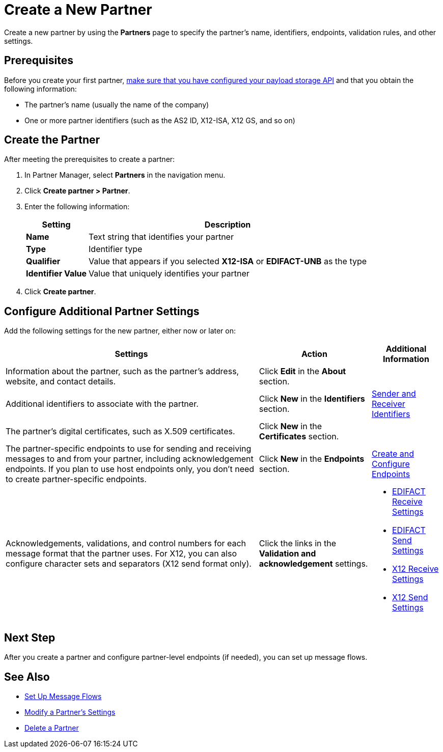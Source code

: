 = Create a New Partner

Create a new partner by using the *Partners* page to specify the partner's name, identifiers, endpoints, validation rules, and other settings.

== Prerequisites

Before you create your first partner, xref:setup-payload-storage-API.adoc[make sure that you have configured your payload storage API] and that you obtain the following information:

* The partner's name (usually the name of the company)
* One or more partner identifiers (such as the AS2 ID, X12-ISA, X12 GS, and so on)

== Create the Partner

After meeting the prerequisites to create a partner:

. In Partner Manager, select *Partners* in the navigation menu.
. Click *Create partner > Partner*.
. Enter the following information:
+
[%header%autowidth.spread]
|===
| Setting a| Description
| *Name*
| Text string that identifies your partner
| *Type*
| Identifier type
| *Qualifier*
| Value that appears if you selected *X12-ISA* or *EDIFACT-UNB* as the type
| *Identifier Value*
| Value that uniquely identifies your partner
|===
+
. Click *Create partner*.

== Configure Additional Partner Settings

Add the following settings for the new partner, either now or later on:

[%header%autowidth.spread]
|===
|Settings |Action a|Additional Information
|Information about the partner, such as the partner's address, website, and contact details.
| Click *Edit* in the *About* section.
|
| Additional identifiers to associate with the partner.
| Click *New* in the *Identifiers* section.
| xref:partner-manager-identifiers.adoc[Sender and Receiver Identifiers]
| The partner's digital certificates, such as X.509 certificates.
| Click *New* in the *Certificates* section.
|
| The partner-specific endpoints to use for sending and receiving messages to and from your partner, including acknowledgement endpoints. If you plan to use host endpoints only, you don't need to create partner-specific endpoints.
| Click *New* in the *Endpoints* section.
| xref:create-endpoint.adoc[Create and Configure Endpoints]
| Acknowledgements, validations, and control numbers for each message format that the partner uses. For X12, you can also configure character sets and separators (X12 send format only).
| Click the links in the *Validation and acknowledgement* settings.
a|
* xref:edifact-receive-read-settings.adoc[EDIFACT Receive Settings]
* xref:edifact-send-settings.adoc[EDIFACT Send Settings]
* xref:x12-receive-read-settings.adoc[X12 Receive Settings]
* xref:x12-send-settings.adoc[X12 Send Settings]
|===

== Next Step

After you create a partner and configure partner-level endpoints (if needed), you can set up message flows.

== See Also

* xref:message-flows.adoc[Set Up Message Flows]
* xref:modify-partner-settings.adoc[Modify a Partner's Settings]
* xref:partner-manager-delete-partner.adoc[Delete a Partner]
